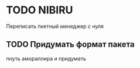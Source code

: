 
* TODO NIBIRU
  Переписать пкетный менеджер с нуля
** TODO Придумать формат пакета
   пнуть амораллира и придумать
